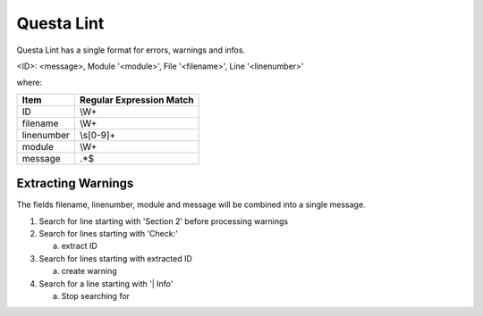 Questa Lint
~~~~~~~~~~~~

Questa Lint has a single format for errors, warnings and infos.

<ID>: <message>, Module '<module>', File '<filename>', Line '<linenumber>' 

where:

+-------------------------------+-------------------------------------------------+
| Item                          |  Regular Expression Match                       |
+===============================+=================================================+
| ID                            | \\W+                                            |
+-------------------------------+-------------------------------------------------+
| filename                      | \\W+                                            |
+-------------------------------+-------------------------------------------------+
| linenumber                    | \\s[0-9]+                                       |
+-------------------------------+-------------------------------------------------+
| module                        | \\W+                                            |
+-------------------------------+-------------------------------------------------+
| message                       | .*$                                             |
+-------------------------------+-------------------------------------------------+

Extracting Warnings
^^^^^^^^^^^^^^^^^^^

The fields filename, linenumber, module and message will be combined into a single message.

1.  Search for line starting with 'Section 2' before processing warnings
2.  Search for lines starting with 'Check:'

    a.  extract ID

3.  Search for lines starting with extracted ID

    a.  create warning

4.  Search for a line starting with '| Info'

    a.  Stop searching for 
